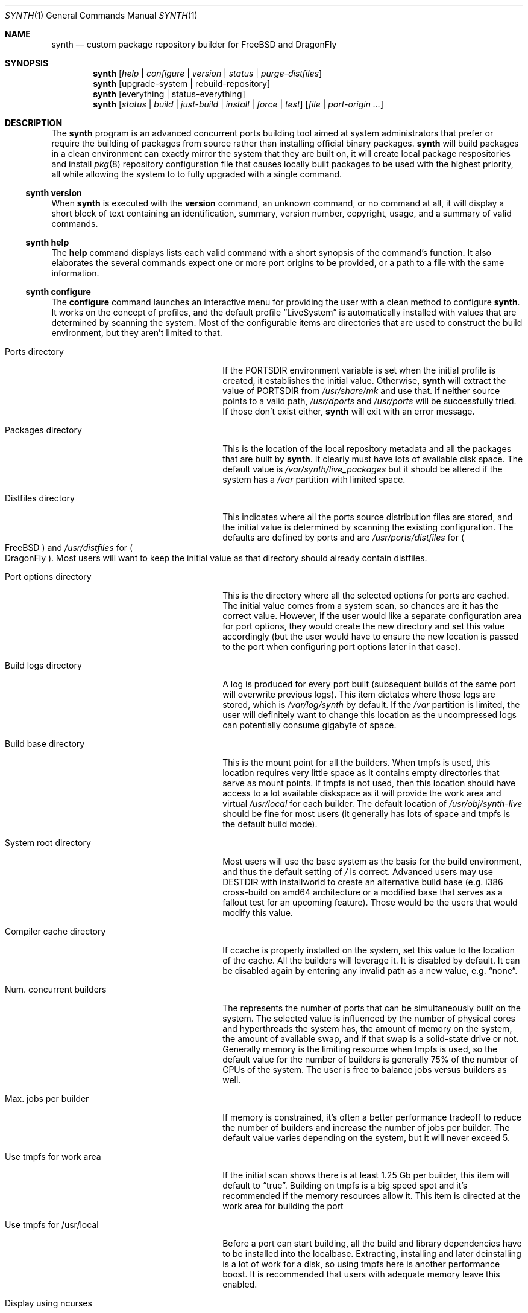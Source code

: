 .Dd January 8, 2016
.Dt SYNTH 1
.Os
.Sh NAME
.Nm synth
.Nd custom package repository builder for FreeBSD and DragonFly
.Sh SYNOPSIS
.Nm
.Op Ar help | configure | version | status | purge-distfiles
.Nm
.Op upgrade-system | rebuild-repository
.Nm
.Op everything | status-everything
.Nm
.Op Ar status | build | just-build | install | force | test
.Op Ar file | port-origin ...
.Sh DESCRIPTION
The
.Nm
program is an advanced concurrent ports building tool aimed at system
administrators that prefer or require the building of packages from source
rather than installing official binary packages.
.Nm
will build packages in a clean environment can exactly mirror the system
that they are built on, it will create local package respositories and install
.Xr pkg 8
repository configuration file that causes locally built packages to be used
with the highest priority, all while allowing the system to to fully upgraded
with a single command.
.Ss synth version
When
.Nm
is executed with the
.Cm version
command, an unknown command, or no command at all, it will display a short
block of text containing an identification, summary, version number, copyright,
usage, and a summary of valid commands.
.Ss synth help
The
.Cm help
command displays lists each valid command with a short synopsis of the
command's function. It also elaborates the several commands expect one or more
port origins to be provided, or a path to a file with the same information.
.Ss synth configure
The
.Cm configure
command launches an interactive menu for providing the user with a clean method
to configure
.Nm .
It works on the concept of profiles, and the default profile
.Dq LiveSystem
is automatically installed with values that are determined by scanning the
system. Most of the configurable items are directories that are used to
construct the build environment, but they aren't limited to that.
.Bl -tag -width ".Ev Compiler cache directory"
.It Ev Ports directory
If the PORTSDIR environment variable is set when the initial profile is
created, it establishes the initial value. Otherwise,
.Nm
will extract the value of PORTSDIR from
.Pa /usr/share/mk
and use that.  If neither source points to a valid path,
.Pa /usr/dports
and
.Pa /usr/ports
will be successfully tried.  If those don't exist either,
.Nm
will exit with an error message.
.It Ev Packages directory
This is the location of the local repository metadata and all the packages
that are built by
.Nm .
It clearly must have lots of available disk space. The default value is
.Pa /var/synth/live_packages
but it should be altered if the system has a
.Pa /var
partition with limited space.
.It Ev Distfiles directory
This indicates where all the ports source distribution files are stored, and
the initial value is determined by scanning the existing configuration. The
defaults are defined by ports and are
.Pa /usr/ports/distfiles
for
.Po
.Fx
.Pc
and
.Pa /usr/distfiles
for
.Po
.Dx
.Pc .
Most users will want to keep the initial value as that directory should
already contain distfiles.
.It Ev Port options directory
This is the directory where all the selected options for ports are cached.
The initial value comes from a system scan, so chances are it has the correct
value. However, if the user would like a separate configuration area for port
options, they would create the new directory and set this value accordingly
(but the user would have to ensure the new location is passed to the port
when configuring port options later in that case).
.It Ev Build logs directory
A log is produced for every port built (subsequent builds of the same port
will overwrite previous logs). This item dictates where those logs are stored,
which is
.Pa /var/log/synth
by default. If the
.Pa /var
partition is limited, the user will definitely want to change this location as
the uncompressed logs can potentially consume gigabyte of space.
.It Ev Build base directory
This is the mount point for all the builders. When tmpfs is used, this location
requires very little space as it contains empty directories that serve as mount
points. If tmpfs is not used, then this location should have access to a lot
available diskspace as it will provide the work area and virtual
.Pa /usr/local
for each builder. The default location of
.Pa /usr/obj/synth-live
should be fine for most users (it generally has lots of space and tmpfs is the
default build mode).
.It Ev System root directory
Most users will use the base system as the basis for the build environment, and
thus the default setting of
.Pa /
is correct. Advanced users may use DESTDIR with installworld to create an
alternative build base (e.g. i386 cross-build on amd64 architecture or a
modified base that serves as a fallout test for an upcoming feature). Those
would be the users that would modify this value.
.It Ev Compiler cache directory
If ccache is properly installed on the system, set this value to the location
of the cache. All the builders will leverage it. It is disabled by default.
It can be disabled again by entering any invalid path as a new value, e.g.
.Dq none .
.It Ev Num. concurrent builders
The represents the number of ports that can be simultaneously built on the
system. The selected value is influenced by the number of physical cores and
hyperthreads the system has, the amount of memory on the system, the amount of
available swap, and if that swap is a solid-state drive or not. Generally
memory is the limiting resource when tmpfs is used, so the default value for
the number of builders is generally 75% of the number of CPUs of the system.
The user is free to balance jobs versus builders as well.
.It Ev Max. jobs per builder
If memory is constrained, it's often a better performance tradeoff to reduce
the number of builders and increase the number of jobs per builder. The
default value varies depending on the system, but it will never exceed 5.
.It Ev Use tmpfs for work area
If the initial scan shows there is at least 1.25 Gb per builder, this item
will default to
.Dq true .
Building on tmpfs is a big speed spot and it's recommended if the memory
resources allow it. This item is directed at the work area for building the
port
.It Ev Use tmpfs for /usr/local
Before a port can start building, all the build and library dependencies have
to be installed into the localbase. Extracting, installing and later
deinstalling is a lot of work for a disk, so using tmpfs here is another
performance boost. It is recommended that users with adequate memory leave
this enabled.
.It Ev Display using ncurses
During the concurrent building, the default display is constructed using
ncurses. It shows a lot of good information and it should be used. The
display will fall back to a text mode if the terminal doesn't support it.
This setting forces text mode unconditionally, but few users will want or
need to use this option.
.El
.Pp
To create alternative profiles, press the
.Dq >
key at the prompt. A new menu will appear that provides options to switch
to another existing profile or create a new one that can be tailored and
named. Any newly created profile becomes the new default profile, but this
can be easily changed by repeating the profile selection process.
.Pp
Pressing the Alphabetic key associated with each configuration item brings
up a prompt to change the value. Directory entries must be valid paths
except in the case of ccache. The boolean values are modified with a single
keypress
.Po
.Dq T
or
.Dq F
.Pc
and the numeric items require positive integers. After changing the values,
the old menu returns and altered values are marked with an asterisk.
Simply entering the
.Dq Enter
key
.Po
carriage return
.Pc
saves the changes while pressing the
.Dq Escape
key will discard them.
.Ss synth upgrade-system
The
.Cm upgrade-system
command automates the full upgrade of the system upon which
.Nm
is installed. It is expected that the ports tree has been updated to the
latest version before the command is executed. Using the ports tree as a
reference,
.Nm
will query
.Xr pkg 8
to determine what is currently installed and which software has newer versions
available. It will rebuild those packages and any package that depends
libraries they contain or that have a runtime dependency on the rebuild
packages. In addition, any port that has changed with respect to its options,
dependencies, or ABI will be rebuilt as well. After analysis, the concurrent
builder will begin building the set of packages that have been identified as
requiring a rebuild. When that phase is complete, the local repository will
be rebuilt without waiting for confirmation. Finally,
.Nm
will command
.Xr pkg 8
to upgrade the system using the local repository, effectively bringing it
completely up to date.
.Ss synth rebuild-repository
The
.Cm rebuild-repository
command has the same functionality of the
.Cm upgrade-system
command with the exception that the packages will not be installed. Once the
local repository is fully rebuilt, the command exits.
.Ss synth status
The
.Cm status
command with no arguments performs a dry-run of the
.Cm upgrade-system
command. It will not delete obsolete packages, nor rebuild the local
repository. It will list all the ports that will be rebuild along with a
total, and it also logs the same information to
.Pa /tmp/synth_status_results.txt
since the full list is often longer than the terminal height.
.Ss synth just-build [ file | port-origin ... ]
The
.Cm just-build
command takes a list (one or more) of port origins
.Po
an origin is the combination of a category and the port directory,
e.g. lang/python27
.Pc
and it will builds the packages of those ports if necessary. If analysis
determines the packages are already up to date, nothing is done.
.Pp
This is the first of several commands that take arguments. The arguments
are either an unlimited number of port origins, e.g.
.Bd -literal -offset -indent
synth just-build editors/joe editors/nano editors/libreoffice

.Ed
or they are limited to one, a path to a file, e.g.
.Bd -literal -offset -indent
synth just-build /tmp/build.list

.Ed
A file that is equivalent to the first example would contain:
.Bd -literal -offset -indent
editors/joe
editors/nano
editors/libreoffice

.Ed
When the building task is complete,
.Nm
exits.
.Ss synth build [ file | port-origin ... ]
The
.Cm build
command differs from the
.Cm just-build
command by asking the user if they wish to rebuild the local repository when
the building is complete. The answer is usually
.Dq N
.Po
for
.Dq no
.Pc
because rebuilding the repository can take a few minutes to complete, and it
only makes sense to do when all the building is complete. Should the user opt
to rebuild the repository,
.Nm
will then ask if the user wishes to install the packages that come from the
ports list on the system.
.Ss synth install [ file | port-origin ... ]
The
.Cm install
command is similar to the
.Cm build
command except that it will not ask permission to rebuild the repository or
install the resulting packages. It will just do it all in sequence.
.Ss synth force [ file | port-origin ... ]
The
.Cm force
command is similar to the
.Cm build
command except that any packages related to the ports list will be deleted
first, regardless if they are up to date or not. This results in that every
port on the given list will build.
As with the
.Cm build
command,
.Nm
will request permission to rebuild the repository and possibly install the
packages when the building phase is complete.
.Ss synth test [ file | port-origin ... ]
The
.Cm test
command will pre-delete any existing packages related to the ports list
before rebuilding them with extra DEVELOPER_MODE tests and settings. When the
building is complete, it will just exit without offering to rebuild the
repository.
.Ss synth status [ file | port-origin ... ]
This version of the
.Cm status
command provides a dry-run and reports on what would happen if the
.Cm just-build command
was executed with the same arguments. The output and logging is similar to
the solo
.Cm status
command, but the build scope is limited to the given ports list.
.Ss synth everything
The
.Cm everything
command is not meant for most users. It will attempt to build every port in
the ports tree, which can take several days depending on the power and
resources of the building machine. Even downloading the tens of gigabytes
worth of distfiles consumes significant time!
.Ss synth status-everything
The
.Cm status-everything
command is just a dry-run for the
.Cm everything
command. Since
.Nm
works through increment building
.Po
that is, it will not build a port if an up to date package already exists
for it and all the packages dependencies are also in place
.Pc
, the resultant build list can be much shorter than the full list of ports in
the tree. Only those rare users that wish to build the entire set of ports
would use this command.
.Ss synth purge-distfiles
This is a useful command that will first scan the entire ports tree to gather
a full list of distfiles used by ports, and then it will scan the contents of
the given distfiles directory. All source distribution files that cannot be
matched to at least one port will be removed. This can result in gigabytes of
recovered disk space if significant time has passed since the distfiles
directory was last cleaned.
.Sh ENVIRONMENT
The only environment variable checked is
.Ev PORTSDIR
and that only occurs on the very first signficant command of
.Nm
.Po
meaning everything except help and version
.Pc
when the default profile is created. It is also checked when adding new
profiles. The variable dictates the default location of the ports tree with
a higher priority than the standard locations.
.Sh FILES
The following files may be used or created:
.Bl -tag -width hook_pkg_ignored
.It synth.ini
This is the configuration file. It is automatically generated and manipulated
using the interactive configuration menu. There is no need to touch this file
other than to remove unwanted profiles as currently that is not possible from
the program itself. It is normally located at
.Pa /usr/local/etc/synth/synth.ini
.It <profile>-make.conf
This is an optional, user-provided file. If it exists, the builder's
.Pa /etc/make.conf
will be appended with the contents of this file. For the default profile, the
file would normally be located at
.Pa /usr/local/etc/synth/LiveSystem-make.conf
.It synth_status_results.txt
Whenever a status command is run, a list of ports that would build with the
actual command is produced at
.Pa /var/synth_status_results.txt
.It port logs
Every single attempt at building a port results in a build log. The name of
the log is always in the form of [category]___[port].log so that subsequent
builds will overwrite previous attempts. They are created in the directory
specified by the configuration.
.It hook_run_start
If this file exists, and it is executable
.Po
or it is a symbolic link that leads to an executable file
.Pc
then it will be executed by
.Nm
at the start of the build. The same requirement exists for all hooks. This
hook, and the next five hooks all define the following common environment
variables:
.Ev PROFILE ,
.Ev DIR_PACKAGES ,
.Ev DIR_REPOSITORY ,
.Ev DIR_PORTS ,
.Ev DIR_OPTIONS ,
.Ev DIR_DISTFILES ,
.Ev DIR_LOGS ,
.Ev DIR_BUILDBASE .
Uniquely, this hook also defines PORTS_QUEUED which is the number of ports that
.Nm
will attempt to build. This file must be colated with synth.ini, so that would
be
.Pa /usr/local/etc/synth/hook_run_start
for most installations.
.It hook_run_end
This hook is fired when the build completes. In addition to the common
definitions, it defines
.Ev PORTS_BUILT ,
.Ev PORTS_FAILED ,
.Ev PORTS_IGNORED ,
and
.Ev PORTS_SKIPPED
in the environment,
which represents the results of the build.
.It hook_pkg_success
This hook is fired whenever a builder successfully packages a port. In
addition to the common definitions, it defines
.Ev RESULT=success ,
.Ev ORIGIN ,
and
.Ev PKGNAME
in the environment.
.It hook_pkg_failure
This hook is fired whenever a builder fails to package a port. In addition
to the common definitions, it defines
.Ev RESULT=failure ,
.Ev ORIGIN ,
and
.Ev PKGNAME
in the environment.
.It hook_pkg_ignored
This hook is fired prior to the start of a build when
.Nm
prescans the queue for ports that are to be ignored according to the ports
tree. Once the build has started, this hook is never fired again. In
addition to the common definitions, it defines
.Ev RESULT=ignored ,
.Ev ORIGIN ,
and
.Ev PKGNAME
in the environment.
.It hook_pkg_skipped
This hook is fired whenever a package gets ignored or fails which in turns
cascades into a number of ports getting removed from the build queue due to
the dependency's failure. This may fire before the build starts due to
ignored prescanning, or any time during the build. In addition to the common
definitions, it defines
.Ev RESULT=skipped ,
.Ev ORIGIN ,
and
.Ev PKGNAME
in the environment.
.El
.Sh SEE ALSO
.Xr pkg 8
.Sh NOTES
.Ss Graceful exit
During development, the interrupt signal
.Po
SIGINT
.Pc
was captured and handled. It turns out this handling extended to the
builders, so any event resulting in a SIGINT in the build would lock up the
builder permanently. There's no apparent workaround for this given the design,
so pressing Control-C is no longer handled. It will stop the build, but it will
leave everything in bad state. The next significant call to
.Nm
will attempt to clean that up though. If a user wants to stop the build, the
best approach is to hit the Escape key. The program will shut down as soon as
it can. During the building phase, that mean no new builds will start, but the
current builds will continue until completion.
.Ss Unprivileged users
At this time,
.Nm
can only be run by the root user.
.Ss Supported architectures
Synth is written in Ada, and thus an Ada compiler or cross-compiler is
required to build it. For
.Fx ,
that means
.Nm
is currently limited to amd64 and i386. It is feasible to port GNAT to the
ARMv7 architecture as this has already been done
.Po
See lang/gnatdroid-armv7 port
.Pc
but it's not a trivial task to do it. Other architectures would be
challenging, although not impossible, to support.
.Sh HISTORY
.Nm
was conceived long before coding began in December of 2015. It was designed
to be system-agnostic from the beginning, and in particular support for
.Fx
and
.Dx
was added simulaneously. It was hoped that it could fill the void left by
PostMaster and PortUpgrade as those tools do not handle the current Ports
Collection adequately due to a lack of a knowledgeable maintainer.
.Pp
.Nm
was written entirely by
.An John Marino
.Aq marino@FreeBSD.org
and released under the Internet Software Consortium license.
